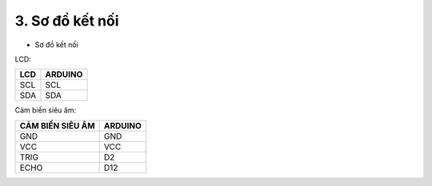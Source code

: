 3. **Sơ đồ kết nối**
=========

-  Sơ đồ kết nối

LCD:

+----------------------------------+-----------------------------------+
| **LCD**                          | **ARDUINO**                       |
+==================================+===================================+
| SCL                              | SCL                               |
+----------------------------------+-----------------------------------+
| SDA                              | SDA                               |
+----------------------------------+-----------------------------------+

Cảm biến siêu âm:

+-----------------------------------+-----------------------------------+
| **CẢM BIẾN SIÊU ÂM**              | **ARDUINO**                       |
+===================================+===================================+
| GND                               | GND                               |
+-----------------------------------+-----------------------------------+
| VCC                               | VCC                               |
+-----------------------------------+-----------------------------------+
| TRIG                              | D2                                |
+-----------------------------------+-----------------------------------+
| ECHO                              | D12                               |
+-----------------------------------+-----------------------------------+

.. image:: ../media/image63.png
   :width: 6.48958in
   :height: 3.95833in
   
.. 